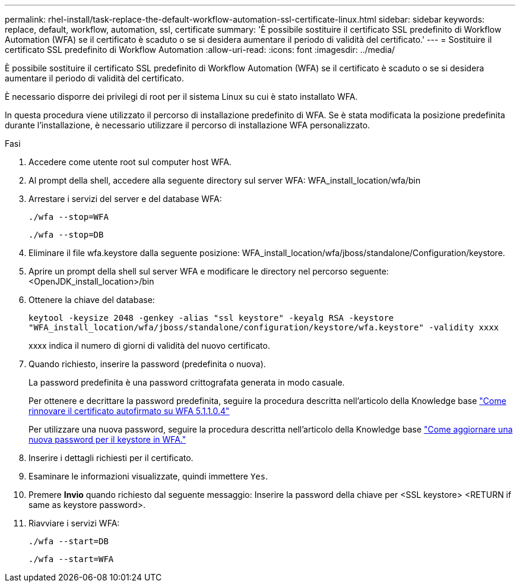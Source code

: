---
permalink: rhel-install/task-replace-the-default-workflow-automation-ssl-certificate-linux.html 
sidebar: sidebar 
keywords: replace, default, workflow, automation, ssl, certificate 
summary: 'È possibile sostituire il certificato SSL predefinito di Workflow Automation (WFA) se il certificato è scaduto o se si desidera aumentare il periodo di validità del certificato.' 
---
= Sostituire il certificato SSL predefinito di Workflow Automation
:allow-uri-read: 
:icons: font
:imagesdir: ../media/


[role="lead"]
È possibile sostituire il certificato SSL predefinito di Workflow Automation (WFA) se il certificato è scaduto o se si desidera aumentare il periodo di validità del certificato.

È necessario disporre dei privilegi di root per il sistema Linux su cui è stato installato WFA.

In questa procedura viene utilizzato il percorso di installazione predefinito di WFA. Se è stata modificata la posizione predefinita durante l'installazione, è necessario utilizzare il percorso di installazione WFA personalizzato.

.Fasi
. Accedere come utente root sul computer host WFA.
. Al prompt della shell, accedere alla seguente directory sul server WFA: WFA_install_location/wfa/bin
. Arrestare i servizi del server e del database WFA:
+
`./wfa --stop=WFA`

+
`./wfa --stop=DB`

. Eliminare il file wfa.keystore dalla seguente posizione: WFA_install_location/wfa/jboss/standalone/Configuration/keystore.
. Aprire un prompt della shell sul server WFA e modificare le directory nel percorso seguente: <OpenJDK_install_location>/bin
. Ottenere la chiave del database:
+
`keytool -keysize 2048 -genkey -alias "ssl keystore" -keyalg RSA -keystore "WFA_install_location/wfa/jboss/standalone/configuration/keystore/wfa.keystore" -validity xxxx`

+
xxxx indica il numero di giorni di validità del nuovo certificato.

. Quando richiesto, inserire la password (predefinita o nuova).
+
La password predefinita è una password crittografata generata in modo casuale.

+
Per ottenere e decrittare la password predefinita, seguire la procedura descritta nell'articolo della Knowledge base link:https://kb.netapp.com/?title=Advice_and_Troubleshooting%2FData_Infrastructure_Management%2FOnCommand_Suite%2FHow_to_renew_the_self-signed_certificate_on_WFA_5.1.1.0.4%253F["Come rinnovare il certificato autofirmato su WFA 5.1.1.0.4"^]

+
Per utilizzare una nuova password, seguire la procedura descritta nell'articolo della Knowledge base link:https://kb.netapp.com/Advice_and_Troubleshooting/Data_Infrastructure_Management/OnCommand_Suite/How_to_update_a_new_password_for_the_keystore_in_WFA["Come aggiornare una nuova password per il keystore in WFA."^]

. Inserire i dettagli richiesti per il certificato.
. Esaminare le informazioni visualizzate, quindi immettere `Yes`.
. Premere *Invio* quando richiesto dal seguente messaggio: Inserire la password della chiave per <SSL keystore> <RETURN if same as keystore password>.
. Riavviare i servizi WFA:
+
`./wfa --start=DB`

+
`./wfa --start=WFA`


